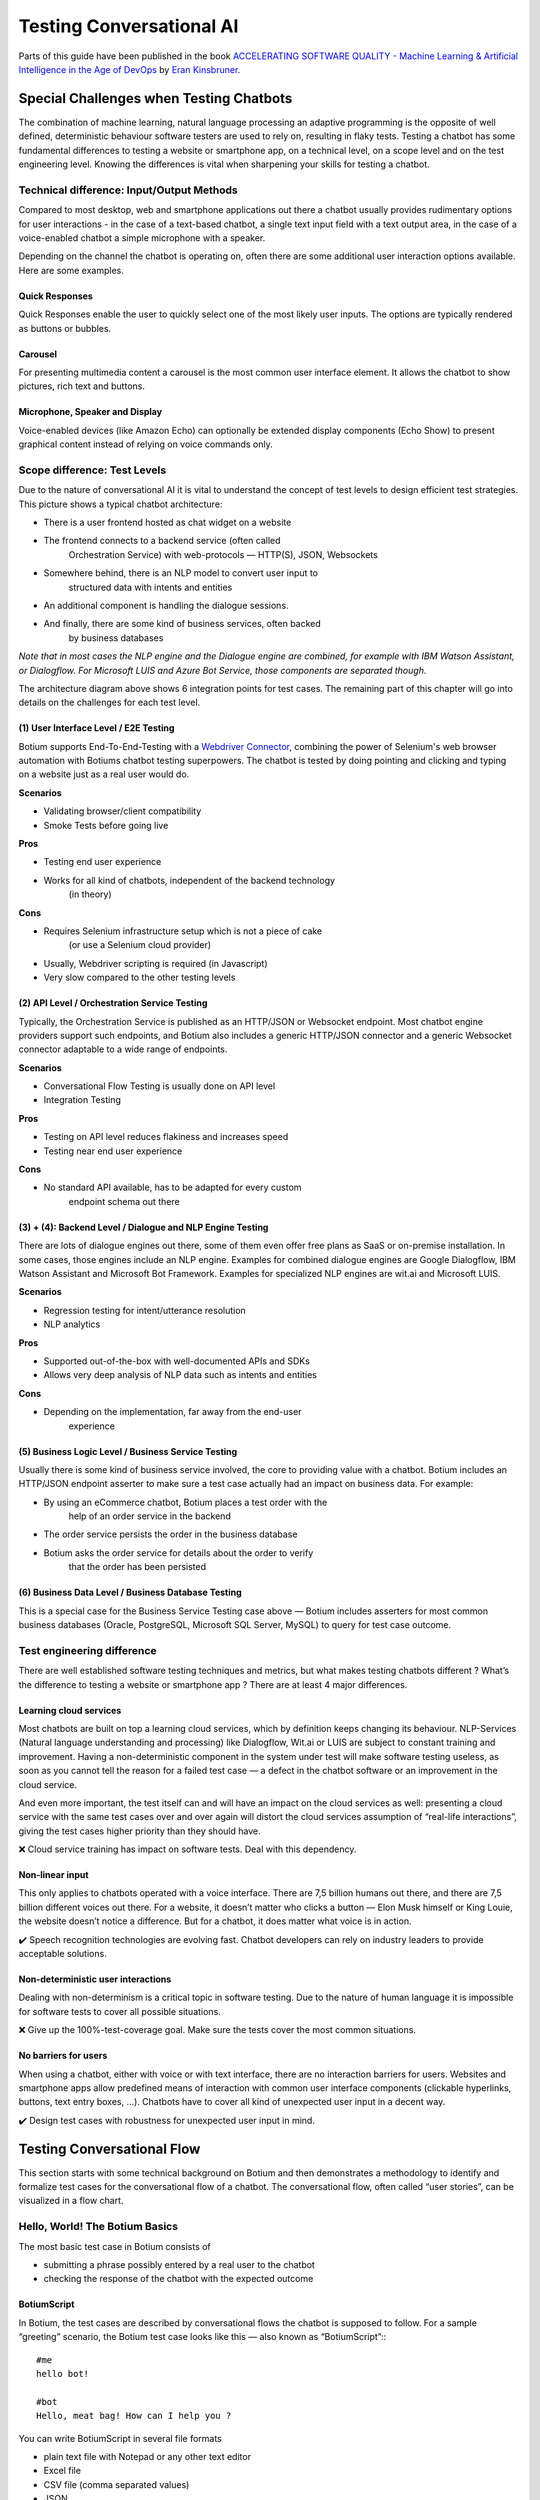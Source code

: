 Testing Conversational AI
*************************

Parts of this guide have been published in the book `ACCELERATING SOFTWARE QUALITY - Machine Learning & Artificial Intelligence in the Age of DevOps <https://www.perfecto.io/resources/accelerating-devops-quality>`_ by `Eran Kinsbruner <https://www.linkedin.com/in/eran-kinsbruner-4b47a81/>`_.

Special Challenges when Testing Chatbots
========================================

The combination of machine learning, natural language processing an
adaptive programming is the opposite of well defined, deterministic
behaviour software testers are used to rely on, resulting in flaky
tests. Testing a chatbot has some fundamental differences to testing a
website or smartphone app, on a technical level, on a scope level and on
the test engineering level. Knowing the differences is vital when
sharpening your skills for testing a chatbot.

Technical difference: Input/Output Methods
------------------------------------------

Compared to most desktop, web and smartphone applications out there a
chatbot usually provides rudimentary options for user interactions - in
the case of a text-based chatbot, a single text input field with a text
output area, in the case of a voice-enabled chatbot a simple microphone
with a speaker.

|image1|

Depending on the channel the chatbot is operating on, often there are
some additional user interaction options available. Here are some
examples.

Quick Responses
~~~~~~~~~~~~~~~

Quick Responses enable the user to quickly select one of the most likely
user inputs. The options are typically rendered as buttons or bubbles.

Carousel
~~~~~~~~

For presenting multimedia content a carousel is the most common user
interface element. It allows the chatbot to show pictures, rich text and
buttons.

Microphone, Speaker and Display
~~~~~~~~~~~~~~~~~~~~~~~~~~~~~~~

Voice-enabled devices (like Amazon Echo) can optionally be extended
display components (Echo Show) to present graphical content instead of
relying on voice commands only.

|image2|

.. _section-2:

Scope difference: Test Levels
-----------------------------

Due to the nature of conversational AI it is vital to understand the
concept of test levels to design efficient test strategies. This picture
shows a typical chatbot architecture:

|image3|

-  There is a user frontend hosted as chat widget on a website

-  The frontend connects to a backend service (often called
      Orchestration Service) with web-protocols — HTTP(S), JSON,
      Websockets

-  Somewhere behind, there is an NLP model to convert user input to
      structured data with intents and entities

-  An additional component is handling the dialogue sessions.

-  And finally, there are some kind of business services, often backed
      by business databases

*Note that in most cases the NLP engine and the Dialogue engine are
combined, for example with IBM Watson Assistant, or Dialogflow. For
Microsoft LUIS and Azure Bot Service, those components are separated
though.*

The architecture diagram above shows 6 integration points for test
cases. The remaining part of this chapter will go into details on the
challenges for each test level.

(1) User Interface Level / E2E Testing
~~~~~~~~~~~~~~~~~~~~~~~~~~~~~~~~~~~~~~

Botium supports End-To-End-Testing with a `Webdriver
Connector <https://github.com/codeforequity-at/botium-connector-webdriverio>`__,
combining the power of Selenium's web browser automation with Botiums
chatbot testing superpowers. The chatbot is tested by doing pointing and
clicking and typing on a website just as a real user would do.

**Scenarios**

-  Validating browser/client compatibility

-  Smoke Tests before going live

**Pros**

-  Testing end user experience

-  Works for all kind of chatbots, independent of the backend technology
      (in theory)

**Cons**

-  Requires Selenium infrastructure setup which is not a piece of cake
      (or use a Selenium cloud provider)

-  Usually, Webdriver scripting is required (in Javascript)

-  Very slow compared to the other testing levels

(2) API Level / Orchestration Service Testing
~~~~~~~~~~~~~~~~~~~~~~~~~~~~~~~~~~~~~~~~~~~~~

Typically, the Orchestration Service is published as an HTTP/JSON or
Websocket endpoint. Most chatbot engine providers support such
endpoints, and Botium also includes a generic HTTP/JSON connector and a
generic Websocket connector adaptable to a wide range of endpoints.

**Scenarios**

-  Conversational Flow Testing is usually done on API level

-  Integration Testing

**Pros**

-  Testing on API level reduces flakiness and increases speed

-  Testing near end user experience

**Cons**

-  No standard API available, has to be adapted for every custom
      endpoint schema out there

(3) + (4): Backend Level / Dialogue and NLP Engine Testing
~~~~~~~~~~~~~~~~~~~~~~~~~~~~~~~~~~~~~~~~~~~~~~~~~~~~~~~~~~

There are lots of dialogue engines out there, some of them even offer
free plans as SaaS or on-premise installation. In some cases, those
engines include an NLP engine. Examples for combined dialogue engines
are Google Dialogflow, IBM Watson Assistant and Microsoft Bot Framework.
Examples for specialized NLP engines are wit.ai and Microsoft LUIS.

**Scenarios**

-  Regression testing for intent/utterance resolution

-  NLP analytics

**Pros**

-  Supported out-of-the-box with well-documented APIs and SDKs

-  Allows very deep analysis of NLP data such as intents and entities

**Cons**

-  Depending on the implementation, far away from the end-user
      experience

(5) Business Logic Level / Business Service Testing
~~~~~~~~~~~~~~~~~~~~~~~~~~~~~~~~~~~~~~~~~~~~~~~~~~~

Usually there is some kind of business service involved, the core to
providing value with a chatbot. Botium includes an HTTP/JSON endpoint
asserter to make sure a test case actually had an impact on business
data. For example:

-  By using an eCommerce chatbot, Botium places a test order with the
      help of an order service in the backend

-  The order service persists the order in the business database

-  Botium asks the order service for details about the order to verify
      that the order has been persisted

(6) Business Data Level / Business Database Testing
~~~~~~~~~~~~~~~~~~~~~~~~~~~~~~~~~~~~~~~~~~~~~~~~~~~

This is a special case for the Business Service Testing case above —
Botium includes asserters for most common business databases (Oracle,
PostgreSQL, Microsoft SQL Server, MySQL) to query for test case outcome.

Test engineering difference
---------------------------

There are well established software testing techniques and metrics, but
what makes testing chatbots different ? What’s the difference to testing
a website or smartphone app ? There are at least 4 major differences.

Learning cloud services
~~~~~~~~~~~~~~~~~~~~~~~

Most chatbots are built on top a learning cloud services, which by
definition keeps changing its behaviour. NLP-Services (Natural language
understanding and processing) like Dialogflow, Wit.ai or LUIS are
subject to constant training and improvement. Having a non-deterministic
component in the system under test will make software testing useless,
as soon as you cannot tell the reason for a failed test case — a defect
in the chatbot software or an improvement in the cloud service.

And even more important, the test itself can and will have an impact on
the cloud services as well: presenting a cloud service with the same
test cases over and over again will distort the cloud services
assumption of “real-life interactions”, giving the test cases higher
priority than they should have.

❌ Cloud service training has impact on software tests. Deal with this
dependency.

Non-linear input
~~~~~~~~~~~~~~~~

This only applies to chatbots operated with a voice interface. There are
7,5 billion humans out there, and there are 7,5 billion different voices
out there. For a website, it doesn’t matter who clicks a button — Elon
Musk himself or King Louie, the website doesn’t notice a difference. But
for a chatbot, it does matter what voice is in action.

✔️ Speech recognition technologies are evolving fast. Chatbot developers
can rely on industry leaders to provide acceptable solutions.

Non-deterministic user interactions
~~~~~~~~~~~~~~~~~~~~~~~~~~~~~~~~~~~

Dealing with non-determinism is a critical topic in software testing.
Due to the nature of human language it is impossible for software tests
to cover all possible situations.

❌ Give up the 100%-test-coverage goal. Make sure the tests cover the
most common situations.

No barriers for users
~~~~~~~~~~~~~~~~~~~~~

When using a chatbot, either with voice or with text interface, there
are no interaction barriers for users. Websites and smartphone apps
allow predefined means of interaction with common user interface
components (clickable hyperlinks, buttons, text entry boxes, …).
Chatbots have to cover all kind of unexpected user input in a decent
way.

✔️ Design test cases with robustness for unexpected user input in mind.

|image4|

Testing Conversational Flow
===========================

This section starts with some technical background on Botium and then
demonstrates a methodology to identify and formalize test cases for the
conversational flow of a chatbot. The conversational flow, often called
“user stories”, can be visualized in a flow chart.

|image5|

Hello, World! The Botium Basics
-------------------------------

The most basic test case in Botium consists of

-  submitting a phrase possibly entered by a real user to the chatbot

-  checking the response of the chatbot with the expected outcome

BotiumScript
~~~~~~~~~~~~

In Botium, the test cases are described by conversational flows the
chatbot is supposed to follow. For a sample “greeting” scenario, the
Botium test case looks like this — also known as “BotiumScript”:::

   #me
   hello bot!

   #bot
   Hello, meat bag! How can I help you ?

You can write BotiumScript in several file formats

-  plain text file with Notepad or any other text editor

-  Excel file

-  CSV file (comma separated values)

-  JSON

-  YAML

Convos and Utterances
~~~~~~~~~~~~~~~~~~~~~

So, let’s elaborate the “Hello, World!”-example from above. While some
users will say “hello”, others maybe prefer “hi”:::

   #me
   hi bot!

   #bot
   Hello, meat bag! How can I help you ?

Another user may enter the conversation with “hey dude!”::

   #me
   hey dude

   #bot
   Hello, meat bag! How can I help you ?

And there are plenty of other phrases we can think of. For this most
simple use case, there are now at least three or more BotiumScripts to
write. So let’s rewrite it. We name this file hello.convo.txt:::

   TC01 - Greeting

   #me
   HELLO_UTT

   #bot
   Hello, meat bag! How can I help you ?

You may have noticed the additional lines at the beginning of the
BotiumScript. The first line contains a reference name for the test case
to make it easier for you to locate the failing conversation within your
test case library. And we add another file hello_utt.utterances.txt:::

   HELLO_UTT
   hello bot!
   hi bot!
   hey dude
   good evening
   hey are you here
   anyone at home ?

-  The first BotiumScript is a **convo file** — it holds the structure
      of the conversation you expect the chatbot to follow.

-  The second BotiumScript is an **utterances file** — it holds several
      phrases for greeting someone, and you expect your chatbot to be
      able to recognize every single one of them as a nice greeting from
      the user.

Botium will take care that the convo and utterances files are combined
to verify every response of your chatbot to every greeting phrase. So
now let’s assume that your chatbot uses several phrases for greeting the
user back. In the morning it is:::

   #me
   HELLO_UTT

   #bot
   Good morning, meat bag! How can I help you this early ?

And in the evening it is:::

   #me
   HELLO_UTT
   #bot
   Good evening, meat bag! How can I help you at this late hour ?

Let’s extract the bot responses to another utterances file:::

   BOT_GREETING_UTT
   Good evening
   Good morning
   Hello
   Hi

And now comes the magic, we change the convo file to:::

   #me
   HELLO_UTT

   #bot
   BOT_GREETING_UTT

Utterances files can be used to verify chatbot responses as well. To
summarize:

-  An utterance referenced in a #me-section means: Botium, send every
      single phrase to the chatbot and check the response

-  An utterance referenced in a #bot-section means: Botium, my chatbot
      may use any of these answers, all of them are fine

Identification of Test Cases
----------------------------

If the flow chart is available, identification of the test cases is
actually straightforward: Each path through the flow chart from top to
bottom is a test case. Here is the path for the user story “User
composes customized bouquet”.

|image6|

And here is the path for “User selects anniversary bouquet”.

|image7|

Scripting Test Cases for a conversational flow
----------------------------------------------

In BotiumScript, the conversational flow for user story “User composes
customized bouquet” can be expressed like this:::

   #me
   I want to buy a bouquet

   #bot
   OK, do you want to compose a bouquet yourself ?

   #me
   Yes

   #bot
   OK, what kind of flowers would you like to add first ?

   #me
   Please add 5 red roses

   #bot
   Alright, I put 5 red roses in your lovely bouquet. Should I add anything else ?

   #me
   No, thanks.

   #bot
   Super!

As soon as a chatbot doesn’t respond as expected, the test case is
considered as failed and reported.

Scripting Utterance Lists
-------------------------

What the flow charts don’t show are the endless possibilities for a user
to express an intent. For each node in the flow chart, there are various
input and output utterances to consider. The flow chart typically
pictures a “happy path” in the conversation, in a real-world scenario
the same conversation path and test case should be satisfied with most
usual utterances and utterance combinations.

|image8|

For the “I want to buy a bouquet”, there are plenty of other ways for a
user to express this intent:

-  “Give me some flowers”

-  “To the flower shop, please”

-  “purchase a bouquet”

-  …

All of these user examples are valid input for the same test case, and
in Botium these user examples are collected within an utterance list in
a text file:::

   UTT_USER_ORDER_FLOWERS
   I want to buy a bouquet
   Give me some flowers
   To the flower shop, please purchase a bouquet

What the flow charts don’t show as well are the utterances used on the
other side, by the chatbot itself: a well-designed chatbot provides some
variance in conversation responses.

For example instead of “Okay! Would you like to compose a bouquet
yourself” the chatbot might as well respond with:

-  “Do you want me to suggest a composition?”

-  “Is it for a special occasion” ?

-  …

These utterances can be collected in another utterance list and used in
the test cases to allow the chatbot all responses matching one in this
list. The first part of the user story “User composes customized
bouquet” would then look like this:::

   #me
   UTT_USER_ORDER_FLOWERS

   #bot
   UTT_BOT_COMPOSE_YN

The conversational flow remains the same, but there are many user
examples and chatbot responses allowed now.

Dealing with Uncertainty
------------------------

When using Botium, there are many options for asserting the chatbots
behaviour - the most simple one, assertion of the text response, is
shown above.

-  Asserting the presence of user interface elements, such as quick
      response buttons, media attachments, form input elements

-  Asserting with regular expressions and utterance lists

-  Asserting tone with a tone analyzer

   -  Validation that the chatbot tone matches the intended brand
         communication style

-  Asserting availability of hyperlinks presented to the user

-  Asserting custom message payload with JSONPath queries

-  Asserting business logic with API and data storage queries

Generating a Test Report
------------------------

There are several frontends available for generating a test report with
Botium.

Option 1: Botium CLI
~~~~~~~~~~~~~~~~~~~~

Run Botium CLI like this:::

  botium-cli run

Botium CLI will build up a communication channel with your chatbot and
run all of your test cases. Status information and a summary are
displayed in the command line window.

Option 2: Botium Bindings
~~~~~~~~~~~~~~~~~~~~~~~~~

With Botium Bindings an established test runner like Mocha, Jest or
Jasmine can be used for running Botium test cases.::

  mocha ./spec

Option 3: Botium Box
~~~~~~~~~~~~~~~~~~~~

Use the Quickstart Wizard to connect your chatbot to your test sets and
run them.

|image9|

Testing an NLP model
====================

Natural Language Processing (NLP) is mainly a text classification and
extraction problem. Given user input as text, the purpose of the NLP
model is to

1. detect the most likely user intent from a pre-trained library of user
      intents

2. extract entities such as dates and numbers for refining the detected
      user intent

|image10|

Note that this concept also applies to voice applications by putting a
speech-to-text-engine in front of the NLP component.

A test engineer now should already have spotted the obvious way for
testing an NLP model - provide the input text and assert on the NLP
outcome. This is correct but not the full truth - there are two more
important aspects often overlooked, and that is conversation context and
separation of training and test data.

Conversational Context
----------------------

In human conversations, context is everything. A conversation is not
only a simple series of statements, but between those statements some
knowledge is exchanged, and the meaning of a statement can vary
depending on the exchanged knowledge.

Take the statement “thirtytwo” - without any context, this is merely a
number. Take the same statement - “thirtytwo” - as a response to the
question “What’s the temperature outside ?”, and now the meaning is not
merely a random number but a precise temperature. And, on a side note,
depending on the season it is also possible to deduct if it’s Celsius or
Fahrenheit.

|image11|

It’s a common pitfall to not taking conversational context into
consideration when testing an NLP model.

Separation of Training data and Test data
-----------------------------------------

Training data is the labeled data used for training the NLP engine. It
typically consists of a large list of user examples for each intent or
entity type the NLP engine should be able to handle. The NLP engine will
learn the correct classification and extraction parameters from those
user examples and the

Test data is the unlabeled data used for testing the NLP engine after it
has been trained with the training data.

Using the same data for training a conversational AI as well as for
testing purposes has some flaws — most important, there is no challenge
for an artificial intelligence to correctly classify something it
already knows. It is a challenge for an artificial intelligence to
classify something it hasn’t seen before, though. Take care to always
have separate set of test data not used for training. For cases where
this is not possible there is a method called Cross-Validation - see
later in this chapter.

*This principle applies to most machine learning algorithms, not only to
text classification.*

Scripting Test Cases for an NLP model
-------------------------------------

Manual testing has its place, even in the age of artificial
intelligence. But as this book is about test automation this section
shows the building blocks for automated testing (and improving) an NLP
model.

NLP model Training and Testing Cycle
~~~~~~~~~~~~~~~~~~~~~~~~~~~~~~~~~~~~

A typical workflow for training and testing an NLP model is like this:

1. Run all test cases

   a. Set conversation context

   b. Send text or speech input to NLP model

   c. Evaluate the predicted intent and entities

2. Collect and analyze the results

   d. Use common quality metrics like precision, recall and F1 (see next
         section)

   e. Exit if quality KPIs are met, otherwise continue

3. Adapt NLP model to deliver better quality metrics

   f. Provide additional training data for the NLP model

   g. Rebalance training data in the NLP model

   h. Sometimes it is required to remove training data to get rid of
         biased results

4. Back to step 1

This workflow is not meant as a one-time event, but this should happen
continuously on a regular basis - over time, the training data and test
coverage will get better, as real input from the chatbot users will be
part of the improvements.

Defining NLP test data with Botium
~~~~~~~~~~~~~~~~~~~~~~~~~~~~~~~~~~

Botium has all tools included for testing an NLP model. The user
examples to send to the NLP model for evaluation are organized in
utterance lists as simple text files. Here are two utterance lists, one
for positive consent (“yes”), and the other for rejection (“no”) - here
is the file UTT_YES.utterances.txt:::

   UTT_YES
   yes
   yes please
   sure
   do it
   exactly
   confirm
   of course
   sounds good
   that's correct
   I don't mind
   I agree
   ok

And here is the file UTT_NO.utterances.txt:::

   UTT_NO
   don't do it
   definitely not
   not really
   thanks but no
   not interested
   I don't think so
   I disagree
   I don't want that
   nok
   nope
   no thanks

Asserting NLP predictions with Botium
~~~~~~~~~~~~~~~~~~~~~~~~~~~~~~~~~~~~~

Now that the test data is defined, the next step is to actually write
the test cases with user input and assertions. In Botium, this is done
with simple text files as well (or any other of the supported file
formats). A test case named “T01_YES” is defined in a file
T01_YES.convo.txt:::

   T01_YES

   #me
   UTT_YES

   #bot
   INTENT intent_yes
   INTENT_CONFIDENCE 0.8

And a second test case named “T02_NO” in a file T02_NO.convo.txt:::

   T01_NO

   #me
   UTT_NO

   #bot
   INTENT intent_no
   INTENT_CONFIDENCE 0.8

These test cases are to be read like this:

1. First line is the name of the test case

2. Every single user example from the UTT_YES resp UTT_NO utterance list
      is sent to the NLP model

3. A prediction of the intent intent_yes resp intent_no is expected,
      together with a confidence score of at least 0.8, otherwise the
      test case is reported as failure

The INTENT and INTENT_CONFIDENCE words are “magic words” in Botium which
trigger special behaviour. In this case, the assertion behaviour is
triggered to evaluate the predicted intent and the confidence score as
returned from the NLP model.

*There are additional magic words for NLP assertions available in Botium
- see Botium
Wiki*\ https://botium.atlassian.net/wiki/spaces/BOTIUM/pages/2293815/Botium+Asserters

The whole test suite can be run with one of the Botium frontends (Botium
Box, Botium Bindings or Botium CLI).

Conversational Context with Botium
~~~~~~~~~~~~~~~~~~~~~~~~~~~~~~~~~~

In order to set the conversational context in the NLP test cases, add
some additional steps to the test case files to set the context.::

   TC78_TEMP_NEWYORK

   #me
   tell me about the weather

   #bot
   Where are you located ?

   #me
   UTT_CITIES

   #bot
   In \*, there are \* degrees Celsius
   INTENT intent_weather
   ENTITIES location

So this test case makes sure that the NLP is in the “ask for weather”
mode before sending the locations from the UTT_CITIES utterance list to
the NLP model.

Test Result Analytics
---------------------

While the previous section showed how easy it is to define NLP model
test cases with Botium, it is clear that even for chatbots with small
functional scope the high number of potential test cases makes it
difficult to compare individual test results and make a clear statement
on the NLP model quality. The basic question to answer is: did the
latest changes have a positive or negative impact on the NLP model
performance ? Even when dealing with a small to medium chatbot project
with 30 intents and 70 user examples per intent, there are thousands of
test results to validate and compare to the previous training cycles —
impossible when relying on quick feedback cycles. What we need are a
rather small amount of comparable numbers (or metrics) — in best case
exactly one number — to tell us about the general NLP model performance,
and some other numbers telling us the hot spots to give attention.

In one sentence: Quality Metrics make NLP model training cycles
comparable and point out areas of interest.

The Confusion Matrix
~~~~~~~~~~~~~~~~~~~~

A Confusion Matrix shows and overview of the predicted intent vs the
expected intent. It answers questions like “When sending user example X,
I expect the NLP model to predict intent Y, what did it actually predict
?”.

|image12|

The expected intents are shown as rows, the predicted intents are shown
as columns. User examples are sent to the NLP model, and the cell value
for the expected intent row and the predicted intent column is increased
by 1. So whenever predicted and expected intent is a match, the cell
value in the diagonal is increased — these are our successful test
cases. All other cell values not on the diagonal are our failed test
cases.

Evaluating the Confusion Matrix
~~~~~~~~~~~~~~~~~~~~~~~~~~~~~~~

Here is a small extract from a large confusion matrix

|image13|

This matrix lets deduct statements like these:

-  There are 53 (52 + 1) user examples for the affirm intent. But for
      one of them, the NLP model predicted the enter_data intent
      instead.

-  The NLP model predicted the ask_faq_platform intent for 21 (18 + 3)
      user examples, but it was only expected in 18 of them, for the
      remaining 3 the expected intent was contact_sales, so prediction
      was wrong.

-  For the ask_faq_platform intent there are 19 (18 + 1) user examples,
      but only 18 of them have been recognized by the NLP model.

-  For 38 user examples, the ask_howold intent was expected, and the NLP
      model predicted it for exactly these 38 user examples.

And from these statements, there are several conclusions:

-  The ask_howold and how_to_get_started intents are trained perfectly

-  There are 3 user examples where the NLP model predicted
      ask_faq_platform, but the test data expected the intent
      contact_sales — find out the 3 user examples and refine training
      data for them

-  enter_data intent was predicted for 3 (1 + 1 + 1) user examples where
      another intent was expected. On the other hand there are 682 user
      examples correctly identified as enter_data, so the trade-off for
      this intent is acceptable

Precision, Recall and F1-Score
~~~~~~~~~~~~~~~~~~~~~~~~~~~~~~

The statements above are logically flawless, but not totally intuitive.

-  How to decide if an intent or an intent pair needs refinement and
      additional training?

-  How to actually compare the total NLP model performance to a previous
      training cycle ?

-  How to compare the performance for the most important intents to the
      previous training cycle ?

-  How to decide if the training data is good enough for production
      usage ?

That’s where the statistical concept of precision and recall comes into
play, and the F1-Score representing the trade-off between the two.

**Precision**

In the example above, the NLP model recognized the intent
ask_faq_platform for 21 (18 + 3) user examples. For 3 of them, the
expected intent was another intent, so 3 out of 21 predictions are
wrong. The precision is ~ 0.85 (18 / 21), number of correct predictions
for intent ask_faq_platform shared by total number of predictions for
intent ask_faq_platform.

The question answered by the precision rate is: How many predictions of
an intent are correct ?

**Recall / Sensitivity**

In the example above, we have 121 (1 + 117 + 3) user examples for we
expect the intent contact_sales. The NLP model predicted the intent
contact_sales for 117 user examples only. The recall is ~0.97 (117 /
121), number of correct predictions for intent contact_sales shared by
total number of expectations for intent contact_sales.

The question answered by the recall rate is: How many intents are
correctly predicted ?

**Precision vs Recall — F1-Score**

While those two sound pretty much the same, they are not. In fact, it is
not possible to evaluate the NLP model performance with just one of
those two metrics.

Again, from the example above:

-  The contact_sales intent has been predicted 117 times, and 117 of the
      predictions are correct. The precision rate is 1.0, perfect.

-  There are 4 more user examples for which the NLP predicted another
      intent. The recall rate is ~0.97, which is pretty good, but not
      perfect.

In theory, it is possible to get a perfect precision rate by making a
very low amount of predictions for an intent (for example, by setting
the confidence level very high). But the recall rate will dramatically
decrease in this case, as the NLP model will make no prediction (or a
wrong prediction) in many cases.

On the other hand, it is possible to get a perfect recall rate for an
intent by resolving EVERY user example to this intent. The precision
will be very low than.

The trade-off between recall and precision is called F1-Score, which is
the harmonic mean between the two. Most important, the F1-Score is a
comparable metric for measuring the impact of NLP model training. The
rule of thumb is:

*Increasing F1-Score means increasing NLP model performance, decreasing
F1-Score means decreasing NLP model performance, within your test data.*

An F1-Score of 0.95 usually is a good value, meaning the NLP model is
working pretty good on your test data.

*An F1-Score of 1.0 means that all your test data is perfectly resolved
by your NLP model, the perfect NLP performance. This may be pleasant for
regression testing, but typically it’s a sign for overfitting.*

Cross-Validation
----------------

As mentioned above, these performance metrics only make sense on clear
separation of training data and test data. As this is sometimes not
possible, a method called cross validation can be used to get good
quality metrics for an NLP model. The basic principle is easy to
understand:

-  Split the data into two parts. First part is used for training the
      NLP model, the other part is used for testing.

-  To remove flakiness, do this several times and average the outcome.

In chatbot terms, this means:

-  For each intent, remove some of the user examples and train a new NLP
      model

-  Evaluate the removed user examples and compare the predicted intent
      to the expected intent

-  Calculate precision, recall and F1 and average over all intents

E2E Testing with Selenium or Appium
===================================

Testing the user experience end-to-end has to be part of every test
strategy. Apart from the conversation flow, which is best tested on API
level, it has to be verified that a chatbot published on a company
website works on most used end user devices.

The special challenges when doing E2E tests for a chatbot are the high
amount of test data needed (> 100.000 utterances for a medium sizes
chatbot) and the slow execution time - in an E2E scenario tests are
running in real time. The good news are that for testing device
compatibility, a small subset of test cases is sufficient.

Safe Assumptions when testing a chatbot with Selenium
-----------------------------------------------------

When testing a chatbot with Selenium, there are some safe assumptions
you can rely on to reduce effort when coding test cases:

1. The chatbot is accessible on a website and there maybe is some kind
      of click-through to actually open the chatbot window. The
      procedure to navigate and open the chatbot window is always the
      same for all test cases.

2. Somewhere in the chatbot window there is an input field for text
      messages. When hitting “Enter” or clicking on a button besides the
      input field the text will be sent to the chatbot.

3. Somewhere in the window the chatbot responds in some kind of list
      view. The text sent from the user is mirrored there as well.

   a. The chatbot response contains text, pictures, hyperlinks and maybe
         quick response buttons to click

|image14|

Based on these assumptions an experienced Selenium developer will build
a page object model to reuse for all of the chatbot test cases.

Botium Webdriver Connector
--------------------------

If you ever worked with Selenium, you are aware that writing an
automation script usually is a time-consuming task. Botium helps you in
writing automation scripts for a chatbot widget embedded on a website
and speeds up the development process by providing a parameterizable,
default configuration for adapting it to your actual chatbot website
with Selenium selectors and pluggable code snippets:

-  Website address to launch for accessing the chatbot

-  Selenium selector for identification of the input text field

-  Selenium selector for identification of the "Send"-Button (if
      present, otherwise message to the chatbot is sent with "Enter"
      key)

-  Selenium selector for identification of the chatbot output elements

-  Selenium capabilities for device or browser selection or any other
      Selenium specific settings

*Note: Botium can work with any Selenium or Appium endpoint available -
either with a virtual browser like PhantomJS, an integrated standalone
Selenium service, your own custom Selenium grid, or with cloud providers
like Perfecto Labs.*

If there are additional steps (mouse clicks) to do on the website before
the chatbot is accessible, you will have to extend the pre-defined
Selenium scripts with custom behaviour as Javascript code.::

  module.exports = async (container, browser) => {
    const ccBtn = await browser.$('#onetrust-accept-btn-handler')
    await ccBtn.waitForClickable({ timeout: 20000 })
    await ccBtn.click()

    const startChat = await browser.$('#StartChat')
    await startChat.waitForClickable({ timeout: 20000 })
    await startChat.click()
  }

This code snippet does the following:

1. Waiting for a “Cookie Consent” button to appear on the website

2. Clicking this button to make the website usable

3. Waiting for a “Start Chat” button to appear and clicking it when
      available

4. Waiting until the basic chatbot interaction elements are visible

The full Botium configuration for this scenario looks like this:::

  {
    "botium": {
      "Capabilities": {
        "PROJECTNAME": "WebdriverIO Plugin Sample",
        "CONTAINERMODE": "webdriverio",
        "WEBDRIVERIO_OPTIONS": {
          "capabilities": {
            "browserName": "chrome"
          }
        },
        "WEBDRIVERIO_URL": "https://www.my-company.com",
        "WEBDRIVERIO_OPENBOT": "./snippets/openbot",
        "WEBDRIVERIO_INPUT_ELEMENT": "//input[@id='textInput']",
        "WEBDRIVERIO_INPUT_ELEMENT_SENDBUTTON": "//button[contains(@class,'bot__send')]",
        "WEBDRIVERIO_OUTPUT_ELEMENT": "//div[contains(@class,'from-watson')]"
      }
    }
  }

With this configuration, all of your convo and utterances files can be
used to run test cases with Botium and Selenium.

Testing Voice-Enabled Chatbots
==============================

When testing voice apps, all of the principles from the previous
sections apply as well. Some of the available voice-enabled chatbot
technologies natively support both text and voice input and output, such
as Google Dialogflow or Amazon Lex. Others are working exclusively with
voice input and output, such as Alexa Voice Service. And all the other
technologies can be extended with voice capabilities by inserting
speech-to-text and text-to-speech engines in the processing pipeline.

For doing serious tests at least the chatbot response has to be
available as text to use text assertions. Botium supports several
text-to-speech and speech-to-text engines for doing the translations.

*In addition to the well-known cloud services from Google and Amazon,
Botium also has its own free and open source speech service included -
Botium Speech Processing.*

There is one good reason for using voice instead of text as input to
your test cases, if there are historic recordings available when
transitioning from a legacy IVR system. Such libraries often are a
valuable resource for test data.

How to collect training and test data
=====================================

Most chatbots are poor quality because they either do no training at all
or use bad or very little training data. It’s easy to make a poor
chatbot — just connect some APIs, write (or copy/paste) some lines of
code, that’s it. The difficulty and high effort comes from implementing
a process for training and testing the bot, and that’s where lots of
companies are failing: chatbots are only as good as the training and
testing they are given by their makers, and the quality of the training
and testing is only as good as the data is.

Comparison Matrix
-----------------

Each of the described methods has strengths and weaknesses.

|image15|

Criteria 1: Duration
~~~~~~~~~~~~~~~~~~~~

The “time to market” is one of the most important criteria for project
owners, and proper training is required before your chatbot is ready for
publication.

Criteria 2: Setup Effort
~~~~~~~~~~~~~~~~~~~~~~~~

Before training begins, there is effort involved — typically this effort
is located in software development.

Criteria 3: Training Effort
~~~~~~~~~~~~~~~~~~~~~~~~~~~

And then there is the effort in the training phase itself. High manual
effort means high training effort, in short.

Criteria 4: Price
~~~~~~~~~~~~~~~~~

The total price depends on the other criteria: high manual effort means
high personnel costs, high software development effort as well.
Licensing costs have to be included in the calculation as well.

Criteria 5: Quality
~~~~~~~~~~~~~~~~~~~

Finally, the outcome in quality differs over the training methods, and
it’s up to the project owners to balance the involved costs with the
expected overall quality.

Method 1: Mechanical Turk (“be the bot yourself”)
-------------------------------------------------

The “Mechanical Turk” was a fake chess-playing machine constructed in
the 18th century. The Turk was in fact a mechanical illusion that
allowed a human chess master hiding inside to operate the machine.
Instead of a chatbot software a human agent responds to user request,
while the user is kept in dark about it. A valid attempt for PoCs,
market research and user acceptance verifications, due to nearly no
setup costs. High effort involved during the training phase, as each
user request has to be handled manually.

✔ good quality (experience real users)

✖ long training phase with huge manual effort

Method 2: Friendly User
-----------------------

As soon as the basics of the chatbot are available, friendly users are
motivated to interact with the chatbot. Training data is collected
whenever someone interacts, and constant training makes the bot smarter
with each conversation by a friendly user. In a large company, motivate
co-workers to take part in testing.

✔ low setup effort

✖ low quality due to “biased” users (most likely with domain knowledge)

✖ high manual effort and high price for personnel costs

Method 3: Use the Crowd
-----------------------

Publish the chatbot and let the crowd do the rest: training is carried
out by a number of different testers from different places, not by hired
consultants and professionals. Potential users of your chatbot provide
realistic usage scenarios and training data.

✔ good quality if done right (crowd tester pre-selection)

✖ external costs for crowd testing

Method 4: Previous Communication
--------------------------------

Archived former communication from the chatbot domain is a real treasure
— emails, white mail, meeting protocols, everything is potentially
valuable training data. Obviously, there is effort involved in gathering
the files from several archives, transforming it into a format usable
for chatbot training (annotated plain text), which is partially
automatable, but you have to expect lots of manual effort for adding
text annotations.

✔ good quality due to domain specific data

✖ high setup effort for data preparation (text annotation)

Method 5: Training Datasets
---------------------------

Having access to domain-specific datasets collected and shared by
chatbot developer teams all over the world — this clearly is the fastest
approach for getting a chatbot to acceptable quality.

✔ “quick win” in all aspects

✖ selection of an additional training method obligatory, because dataset
may be too generic for the chatbot business case

Comparison Details: Costs over Time
-----------------------------------

For the training methods involving manual effort, the costs are
constantly high over the training phase, while for the automated
training methods, the upfront costs are higher, but the manual methods
are outperformed quickly.

|image16|

Comparison Details: Quality over Time
-------------------------------------

The manual approaches take some time to reach good quality, and the
learning rate is expected to flatten down over time — user input will
repeat after several cycles — but that’s actually a good thing, as it is
an indicator that training the most common utterances and conversations
is coming to an end. The automated approaches will lead to the expected
quality almost immediately.

|image17|

Comparison Summary
------------------

Best quality of the training data is guaranteed if collected in
conversations with real users and real customers — it easily outperforms
data collected by asking company employees biased to their company
culture and domain knowledge. The price is higher effort in collecting
and evaluating this training data, and it could easily take months of
effort to gather a reasonable amount. A good combination of these
strategies is the best way to success.

Chatbot Training Never Ends!
~~~~~~~~~~~~~~~~~~~~~~~~~~~~

The key to success is to constantly monitor your chatbot and continue
training to get smarter — either by doing constant training with human
effort, or by scheduling regular training cycles, incorporating new
utterances and conversations from real users.

Designing a Test Strategy from Scratch
======================================

Testing and training an NLP engine to provide a good user experience is
a challenging task. In almost every project there is a clear separation
between the short-tail topics, the long-tail topics and the topics where
human handover is required.

First Steps: Short-Tail Topics
------------------------------

The recommendations for the first steps in a chatbot project are to
concentrate training and testing on the short-tail topics - typically,
with a customer support chatbot, which are the majority of the chatbots
out there, there are a handful of topics only for which you have to
provide a good test coverage. Apart from that, leave the long-tail
topics aside at first and design a clear human handover process.

The challenge is how to get a good test coverage for the short-tail
topics (see previous section). This is the real hard work in a chatbot
project. Tools like Botium can help in this process with file format
converters, import/export interfaces, audio processing, NLP analytics,
sentence paraphrasers and more.

Continuous Training
-------------------

As soon as the chatbot is live, there is continuous re-training required
- this process involves manual work to evaluate real user conversations
that for some reason went wrong and to deduct the required training
steps. During this process, the test coverage will be increased - for
the short-tail topics you can expect a near 100% test coverage within
several weeks after launch: those are the topics asked over and over
again, and as complex as human language may be, there is only a finite
number of options how to express an intent in a reasonable short way.

Fill in the Long-Tail Topics
----------------------------

As last step, add more and more of the long-tail topics to the
continuous training process.

.. _section-3:

Final Remarks
=============

For testing conversational AI, test automation engineers require
additional skills - most important, extend your toolbelt with basic
knowledge on text classification, machine learning and statistical
measures. Tools like Botium can help in design and automated execution
of test cases. As opposed to testing websites, desktop apps or
smartphone apps, there is nearly no boilerplate code required for
automated testing, but the effort lies in collecting, analyzing and
organizing test and training data.

.. |image0| image:: media/image10.png
   :width: 6.27083in
   :height: 3.22222in
.. |image1| image:: media/image17.png
   :width: 6.27083in
   :height: 5.18056in
.. |image2| image:: media/image3.png
   :width: 4.31979in
   :height: 3.07981in
.. |image3| image:: media/image18.png
   :width: 6.27083in
   :height: 4.44444in
.. |image4| image:: media/image12.png
   :width: 3.05729in
   :height: 6.47823in
.. |image5| image:: media/image14.png
   :width: 6.27083in
   :height: 6.375in
.. |image6| image:: media/image6.png
   :width: 6.27083in
   :height: 6.375in
.. |image7| image:: media/image15.png
   :width: 6.27083in
   :height: 6.375in
.. |image8| image:: media/image7.png
   :width: 6.27083in
   :height: 6.68056in
.. |image9| image:: media/image16.png
   :width: 6.27083in
   :height: 2.55556in
.. |image10| image:: media/image11.png
   :width: 3.61458in
   :height: 7.67699in
.. |image11| image:: media/image4.png
   :width: 4.54688in
   :height: 5.1919in
.. |image12| image:: media/image13.png
   :width: 6.27083in
   :height: 4.33333in
.. |image13| image:: media/image8.png
   :width: 4.64583in
   :height: 2.875in
.. |image14| image:: media/image5.png
   :width: 5.80729in
   :height: 3.62053in
.. |image15| image:: media/image1.png
   :width: 6.27083in
   :height: 1.05556in
.. |image16| image:: media/image9.png
   :width: 6.27083in
   :height: 4.19444in
.. |image17| image:: media/image2.png
   :width: 6.27083in
   :height: 3.97222in
